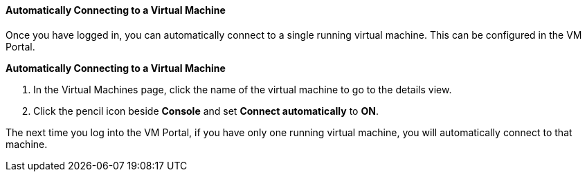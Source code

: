 :_content-type: PROCEDURE
[id="Automatically_connecting_to_a_Virtual_Machine"]
==== Automatically Connecting to a Virtual Machine

Once you have logged in, you can automatically connect to a single running virtual machine. This can be configured in the VM Portal.


*Automatically Connecting to a Virtual Machine*

. In the Virtual Machines page, click the name of the virtual machine to go to the details view.
. Click the pencil icon beside *Console* and set *Connect automatically* to *ON*.

The next time you log into the VM Portal, if you have only one running virtual machine, you will automatically connect to that machine.
